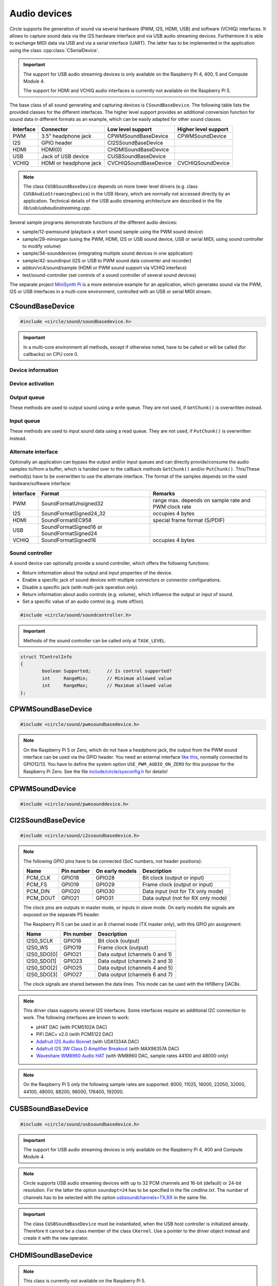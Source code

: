 .. _Audio devices:

Audio devices
~~~~~~~~~~~~~

Circle supports the generation of sound via several hardware (PWM, I2S, HDMI, USB) and software (VCHIQ) interfaces. It allows to capture sound data via the I2S hardware interface and via USB audio streaming devices. Furthermore it is able to exchange MIDI data via USB and via a serial interface (UART). The latter has to be implemented in the application using the class :cpp:class:`CSerialDevice`.

.. important::

	The support for USB audio streaming devices is only available on the Raspberry Pi 4, 400, 5 and Compute Module 4.

	The support for HDMI and VCHIQ audio interfaces is currently not available on the Raspberry Pi 5.

The base class of all sound generating and capturing devices is ``CSoundBaseDevice``. The following table lists the provided classes for the different interfaces. The higher level support provides an additional conversion function for sound data in different formats as an example, which can be easily adapted for other sound classes.

==============	======================	======================	====================
Interface	Connector		Low level support	Higher level support
==============	======================	======================	====================
PWM		3.5" headphone jack	CPWMSoundBaseDevice	CPWMSoundDevice
I2S		GPIO header		CI2SSoundBaseDevice
HDMI		HDMI(0)			CHDMISoundBaseDevice
USB		Jack of USB device	CUSBSoundBaseDevice
VCHIQ		HDMI or headphone jack	CVCHIQSoundBaseDevice	CVCHIQSoundDevice
==============	======================	======================	====================

.. note::

	The class ``CUSBSoundBaseDevice`` depends on more lower level drivers (e.g. class ``CUSBAudioStreamingDevice``) in the USB library, which are normally not accessed directly by an application. Technical details of the USB audio streaming architecture are described in the file *lib/usb/usbaudiostreaming.cpp*.

Several sample programs demonstrate functions of the different audio devices:

* sample/12-pwmsound (playback a short sound sample using the PWM sound device)
* sample/29-miniorgan (using the PWM, HDMI, I2S or USB sound device, USB or serial MIDI, using sound controller to modify volume)
* sample/34-sounddevices (integrating multiple sound devices in one application)
* sample/42-soundinput (I2S or USB to PWM sound data converter and recorder)
* addon/vc4/sound/sample (HDMI or PWM sound support via VCHIQ interface)
* test/sound-controller (set controls of a sound controller of several sound devices)

The separate project `MiniSynth Pi <https://github.com/rsta2/minisynth>`_ is a more extensive example for an application, which generates sound via the PWM, I2S or USB interfaces in a multi-core environment, controlled with an USB or serial MIDI stream.

CSoundBaseDevice
^^^^^^^^^^^^^^^^

.. code-block:: cpp

	#include <circle/sound/soundbasedevice.h>

.. cpp:class:: CSoundBaseDevice : public CDevice

	This class is the base for all sound generating and capturing classes in Circle. Normally it is not used directly in applications, but instead the derived class for the used interface is instantiated. Because this base class defines the common interface for all sound classes, it is described here first.

	This class provides methods to start and stop the sound output and input, and to setup and manipulate one sound queue for each direction. Applications can use these queue(s) to provide/retrieve sound data with ``Write()`` and/or ``Read()``. Alternatively they can override the methods ``GetChunk()`` and/or ``PutChunk()`` to directly write/read the audio samples to/from a provided DMA buffer.

.. important::

	In a multi-core environment all methods, except if otherwise noted, have to be called or will be called (for callbacks) on CPU core 0.

Device information
""""""""""""""""""

.. cpp:function:: unsigned CSoundBaseDevice::GetHWTXChannels (void) const

	Returns the number of hardware output channels. This method can be called on any CPU core.

.. cpp:function:: unsigned CSoundBaseDevice::GetHWRXChannels (void) const

	Returns the number of hardware input channels. This method can be called on any CPU core.

Device activation
"""""""""""""""""

.. cpp:function:: virtual boolean CSoundBaseDevice::Start (void)

	Starts the transmission of sound data and initializes the device at the first call. Returns ``TRUE``, if the operation was successful?

.. cpp:function:: virtual void CSoundBaseDevice::Cancel (void)

	Cancels the transmission of sound data. Cancel takes effect after a short delay.

.. cpp:function:: virtual boolean CSoundBaseDevice::IsActive (void) const

	Returns ``TRUE``, if sound data transmission is currently running? This method can be called on any CPU core.

Output queue
""""""""""""

These methods are used to output sound using a write queue. They are not used, if ``GetChunk()`` is overwritten instead.

.. cpp:function:: boolean CSoundBaseDevice::AllocateQueue (unsigned nSizeMsecs)

	Allocates the queue used for ``Write()``. ``nSizeMsecs`` is the size of the queue in milliseconds duration of the stream.

.. cpp:function:: boolean CSoundBaseDevice::AllocateQueueFrames (unsigned nSizeFrames)

	Allocates the queue used for ``Write()``. ``nSizeFrames`` is the size of the queue in number of audio frames.

.. cpp:function:: void CSoundBaseDevice::SetWriteFormat (TSoundFormat Format, unsigned nChannels = 2)

	Sets the format of sound data provided to ``Write()`` to ``Format``. ``nChannels`` is the number of logical channels and can be 1 to 32. If an audio device supports more hardware channels than the given value, the remaining channels will send null level. If an audio device supports less hardware channels than the given value, the remaining written audio samples will be ignored. The following (interleaved little endian) write formats are allowed:

	* SoundFormatUnsigned8
	* SoundFormatSigned16
	* SoundFormatSigned24 (occupies 3 bytes)
	* SoundFormatSigned24_32 (occupies 4 bytes)

.. cpp:function:: int CSoundBaseDevice::Write (const void *pBuffer, size_t nCount)

	Appends audio samples from ``pBuffer`` to the output queue. ``nCount`` is the size of the buffer in bytes and must be a multiple of the frame size. Returns the number of bytes from the buffer, which have to be consumed successfully. This value may be smaller than ``nCount``, in which case some frames have been ignored. This method can be called on any CPU core.

.. cpp:function:: unsigned CSoundBaseDevice::GetQueueSizeFrames (void)

	Returns the output queue size in number of frames. This method can be called on any CPU core.

.. cpp:function:: unsigned CSoundBaseDevice::GetQueueFramesAvail (void)

	Returns the number of frames currently available in the output queue, which are waiting to be sent to the hardware interface. This method can be called on any CPU core.

.. cpp:function:: void CSoundBaseDevice::RegisterNeedDataCallback (TSoundDataCallback *pCallback, void *pParam)

	Registers the callback function ``pCallback``, which is called, when more sound data is needed, which means that at least half of the queue is empty. ``pParam`` is a user parameter to be handed over to the callback. The callback function has the following prototype:

.. c:type:: void TSoundDataCallback (void *pParam)

	``pParam`` is the user parameter, which has been handed over to ``RegisterNeedDataCallback()``.

Input queue
"""""""""""

These methods are used to input sound data using a read queue. They are not used, if ``PutChunk()`` is overwritten instead.

.. cpp:function:: boolean CSoundBaseDevice::AllocateReadQueue (unsigned nSizeMsecs)

	Allocates the queue used for ``Read()``. ``nSizeMsecs`` is the size of the queue in milliseconds duration of the stream.

.. cpp:function:: boolean CSoundBaseDevice::AllocateReadQueueFrames (unsigned nSizeFrames)

	Allocates the queue used for ``Read()``. ``nSizeFrames`` is the size of the queue in number of audio frames.

.. cpp:function:: void CSoundBaseDevice::SetReadFormat (TSoundFormat Format, unsigned nChannels = 2, boolean bLeftChannel = TRUE)

	Sets the format of sound data returned from ``Read()`` to ``Format``. ``nChannels`` is the number of logical channels and can be 1 to 32. If an audio device supports more hardware channels than the given value, the remaining channels will be ignored. If an audio device supports less hardware channels than the given value, the remaining read audio samples will return null level. If ``bLeftChannel`` is ``TRUE``, ``Read()`` returns the left channel, if ``nChannels == 1``. The following (interleaved little endian) read formats are allowed:

	* SoundFormatUnsigned8
	* SoundFormatSigned16
	* SoundFormatSigned24 (occupies 3 bytes)
	* SoundFormatSigned24_32 (occupies 4 bytes)

.. cpp:function:: int CSoundBaseDevice::Read (void *pBuffer, size_t nCount)

	Moves up to ``nCount`` bytes of audio samples into ``pBuffer`` from the input queue and returns the number of returned bytes, which is a multiple of the frame size in any case, or 0 if no data is available. ``nCount`` must be a multiple of the frame size. This method can be called on any CPU core.

.. cpp:function:: unsigned CSoundBaseDevice::GetReadQueueSizeFrames (void)

	Returns the input queue size in number of frames. This method can be called on any CPU core.

.. cpp:function:: unsigned CSoundBaseDevice::GetReadQueueFramesAvail (void)

	Returns the number of frames currently available in the input queue, which are waiting to be read by the application. This method can be called on any CPU core.

.. cpp:function:: void CSoundBaseDevice::RegisterHaveDataCallback (TSoundDataCallback *pCallback, void *pParam)

	Registers the callback function ``pCallback``, which is called, when enough sound data is available for ``Read()``, which means that at least half of the queue is full. ``pParam`` is a user parameter to be handed over to the callback. The callback function has this prototype: :c:func:`TSoundDataCallback`.

Alternate interface
"""""""""""""""""""

Optionally an application can bypass the output and/or input queues and can directly provide/consume the audio samples to/from a buffer, which is handed over to the callback methods ``GetChunk()`` and/or ``PutChunk()``. This/These method(s) have to be overwritten to use the alternate interface. The format of the samples depends on the used hardware/software interface:

==============	======================	====================================================
Interface	Format			Remarks
==============	======================	====================================================
PWM		SoundFormatUnsigned32	range max. depends on sample rate and PWM clock rate
I2S		SoundFormatSigned24_32	occupies 4 bytes
HDMI		SoundFormatIEC958	special frame format (S/PDIF)
USB		SoundFormatSigned16 or
		SoundFormatSigned24
VCHIQ		SoundFormatSigned16	occupies 4 bytes
==============	======================	====================================================

.. cpp:function:: virtual int CSoundBaseDevice::GetRangeMin (void) const
.. cpp:function:: virtual int CSoundBaseDevice::GetRangeMax (void) const

	Return the minimum/maximum value of one sample. These methods can be called on any CPU core.

.. cpp:function:: boolean CSoundBaseDevice::AreChannelsSwapped (void) const

	Returns ``TRUE``, if the application has to write the right channel first into buffer in ``GetChunk()``.

.. cpp:function:: virtual unsigned CSoundBaseDevice::GetChunk (s16 *pBuffer, unsigned nChunkSize)
.. cpp:function:: virtual unsigned CSoundBaseDevice::GetChunk (u32 *pBuffer, unsigned nChunkSize)

	You may override one of these methods to provide the sound samples. The first method is used for the VCHIQ interface and the USB interface, the second for all other interfaces (including USB for 24-bit resolution, each sample occupies 3 bytes here). ``pBuffer`` is a pointer to the buffer, where the samples have to be placed. ``nChunkSize`` is the size of the buffer in words. Returns the number of words written to the buffer, which is normally ``nChunkSize``, or 0 to stop the transfer. Each sample consists of ``GetHWTXChannels()`` words, where each word must be between ``GetRangeMin()`` and ``GetRangeMax()``. The HDMI interface requires a special frame format here, which can be applied using ``ConvertIEC958Sample()``.

.. cpp:function:: virtual void CSoundBaseDevice::PutChunk (const s16 *pBuffer, unsigned nChunkSize)
.. cpp:function:: virtual void CSoundBaseDevice::PutChunk (const u32 *pBuffer, unsigned nChunkSize)

	You may override this method to consume the received sound samples. The first method is used for the USB interface, the second for I2S (or USB for 24-bit resolution, each sample occupies 3 bytes here). ``pBuffer`` is a pointer to the buffer, where the samples have been placed. ``nChunkSize`` is the size of the buffer in words. Each sample consists of ``GetHWRXChannels()`` words.

.. cpp:function:: u32 CSoundBaseDevice::ConvertIEC958Sample (u32 nSample, unsigned nFrame)

	This method can be called from ``GetChunk()`` to apply the framing on IEC958 (S/PDIF) samples. ``nSample`` is a 24-bit signed sample value as ``u32``, where upper bits don't care. ``nFrame`` is the number of the IEC958 frame, this sample belongs to (0..191).

.. _Sound controller:

Sound controller
""""""""""""""""

A sound device can optionally provide a sound controller, which offers the following functions:

* Return information about the output and input properties of the device.
* Enable a specific jack of sound devices with multiple connectors or connector configurations.
* Disable a specific jack (with multi-jack operation only).
* Return information about audio controls (e.g. volume), which influence the output or input of sound.
* Set a specific value of an audio control (e.g. mute off/on).

.. cpp:function:: virtual CSoundController *CSoundBaseDevice::GetController (void)

	This method returns a pointer to the sound controller object of a sound device or ``nullptr``, if a sound controller is not supported or not (yet) available. The sound controller is only available, after :cpp:func:`CSoundBaseDevice::Start()` has been called for the sound device, and only while the device is active.

.. code-block:: cpp

	#include <circle/sound/soundcontroller.h>

.. cpp:class:: CSoundController

	This class represents the interface of a sound controller to an application. A pointer to a sound controller object can be fetched by calling :cpp:func:`CSoundBaseDevice::GetController()` on a created driver object for a sound device.

	Please note that the enum values, given below, are valid in the name space of the class ``CSoundController`` only, so you have to use the prefix ``CSoundController::`` on them.

.. important::

	Methods of the sound controller can be called only at ``TASK_LEVEL``.

.. cpp:function:: u32 CSoundController::GetOutputProperties (void) const
.. cpp:function:: u32 CSoundController::GetInputProperties (void) const

	Returns a bit-mask with values defined in :cpp:enum:`CSoundController::TProperty` or'ed together. The first method returns the properties of the output direction of the controlled sound device, the second method the properties of the input direction of the device.

.. cpp:enum:: CSoundController::TProperty

	The follwing values are defined:

	* PropertyDirectionSupported (Is the respective output / input direction supported?)
	* PropertyMultiJackOperation (Is it possible to enable multiple jacks at once for this direction?)

.. cpp:function:: boolean CSoundController::EnableJack (TJack Jack)

	Enables the specified ``Jack`` of the sound device. Returns ``TRUE`` on success. This method can be called multiple times for different jacks, if ``PropertyMultiJackOperation`` is available. Otherwise a call to this method automatically disables the previously active jack.

.. cpp:enum:: CSoundController::TJack

	Output jacks:

	* JackDefaultOut (default or currently active output jack)
	* JackLineOut
	* JackSpeaker
	* JackHeadphone
	* JackHDMI
	* JackSPDIFOut

	Input jacks:

	* JackDefaultIn (default or currently active input jack)
	* JackLineIn
	* JackMicrophone

.. cpp:function:: boolean CSoundController::DisableJack (TJack Jack)

	Disables a specific ``Jack`` of the sound device. Returns ``TRUE`` on success. This method always fails without ``PropertyMultiJackOperation`` available.

.. cpp:function:: const CSoundController::TControlInfo CSoundController::GetControlInfo (TControl Control, TJack Jack, TChannel Channel) const

	Returns information about a specific ``Control`` of a specific ``Jack`` and ``Channel`` of a sound device. Please note that a control may be supported for ``ChannelAll``, but not for ``ChannelLeft`` and ``ChannelRight``.

.. cpp:enum:: CSoundController::TControl

	* ControlMute (mute value is 0 (disable) or 1 (enable))
	* ControlVolume (volume value in dB)
	* ControlALC (Automatic Level Control, 0 (disable) or 1 (enable))

.. cpp:enum:: CSoundController::TChannel

	* ChannelAll (all channels)
	* ChannelLeft = Channel1
	* ChannelRight = Channel2
	* Channel3
	* ...
	* Channel32

.. cpp:struct:: CSoundController::TControlInfo

.. code:: c++

	struct TControlInfo
	{
		boolean	Supported;	// Is control supported?
		int	RangeMin;	// Minimum allowed value
		int	RangeMax;	// Maximum allowed value
	};

.. cpp:function:: boolean CSoundController::SetControl (TControl Control, TJack Jack, TChannel Channel, int nValue)

	Sets the value ``nValue`` of a specific ``Control`` of a specific ``Jack`` and affected ``Channel`` of a sound device. Returns ``TRUE`` on success.

CPWMSoundBaseDevice
^^^^^^^^^^^^^^^^^^^

.. code-block:: cpp

	#include <circle/sound/pwmsoundbasedevice.h>

.. cpp:class:: CPWMSoundBaseDevice : public CSoundBaseDevice

	This class is a driver for the PWM sound interface. The generated sound is available via the 3.5" headphone jack, provided by most Raspberry Pi models. Most of the methods, available for using this class, are provided by the base class :cpp:class:`CSoundBaseDevice`. Only the constructor is specific to this class. This device has the name ``"sndpwm"`` in the device name service (character device).

.. note::

	On the Raspberry Pi 5 or Zero, which do not have a headphone jack, the output from the PWM sound interface can be used via the GPIO header. You need an external interface `like this <https://learn.adafruit.com/adding-basic-audio-ouput-to-raspberry-pi-zero>`_, normally connected to GPIO12/13. You have to define the system option ``USE_PWM_AUDIO_ON_ZERO`` for this purpose for the Raspberry Pi Zero. See the file `include/circle/sysconfig.h <https://github.com/rsta2/circle/blob/master/include/circle/sysconfig.h>`_ for details!

.. cpp:function:: CPWMSoundBaseDevice::CPWMSoundBaseDevice (CInterruptSystem *pInterrupt, unsigned nSampleRate = 44100, unsigned nChunkSize = 2048)

	Constructs an instance of this class. There can be only one. ``pInterrupt`` is a pointer to the interrupt system object. ``nSampleRate`` is the sample rate in Hz. ``nChunkSize`` is twice the number of samples (words) to be handled with one call to ``GetChunk()`` (one word per stereo channel). Decreasing this value also decreases the latency on this interface, but increases the IRQ load on CPU core 0.

CPWMSoundDevice
^^^^^^^^^^^^^^^

.. code-block:: cpp

	#include <circle/sound/pwmsounddevice.h>

.. cpp:class:: CPWMSoundDevice : public CPWMSoundBaseDevice

	This class is a PWM playback device for sound data, which is available in main memory. It extents the class :cpp:class:`CPWMSoundBaseDevice`, but has its own interface. The sample rate is fixed at 44100 Hz.

.. cpp:function:: CPWMSoundDevice::CPWMSoundDevice (CInterruptSystem *pInterrupt)

	Constructs an instance of this class. There can be only one. ``pInterrupt`` is a pointer to the interrupt system object.

.. cpp:function:: void CPWMSoundDevice::Playback (void *pSoundData, unsigned nSamples, unsigned nChannels, unsigned  nBitsPerSample)

	Starts playback of the sound data at ``pSoundData`` via the PWM sound device. ``nSamples`` is the number of samples, where for Stereo the L/R samples are count as one. ``nChannels`` is 1  for Mono or 2  for Stereo. ``nBitsPerSample`` is 8 (unsigned char sound data) or 16 (signed short sound data).

.. cpp:function:: boolean CPWMSoundDevice::PlaybackActive (void) const

	Returns ``TRUE``, while the playback is active.

.. cpp:function:: void CPWMSoundDevice::CancelPlayback (void)

	Cancels the playback. The operation takes affect with a short delay, after which ``PlaybackActive()`` returns ``FALSE``.

CI2SSoundBaseDevice
^^^^^^^^^^^^^^^^^^^

.. code-block:: cpp

	#include <circle/sound/i2ssoundbasedevice.h>

.. cpp:class:: CI2SSoundBaseDevice : public CSoundBaseDevice

	This class is a driver for the I2S sound interface. The generated sound is available via the GPIO header in the format: two 32-bit wide channels with 24-bit signed data. Most of the methods, available for using this class, are provided by the base class :cpp:class:`CSoundBaseDevice`. Only the constructor is specific to this class. This device has the name ``"sndi2s"`` in the device name service (character device).

.. note::

	The following GPIO pins have to be connected (SoC numbers, not header positions):

	==============	==============	===============	==================================
	Name		Pin number	On early models	Description
	==============	==============	===============	==================================
	PCM_CLK		GPIO18		GPIO28		Bit clock (output or input)
	PCM_FS		GPIO19		GPIO29		Frame clock (output or input)
	PCM_DIN		GPIO20		GPIO30		Data input (not for TX only mode)
	PCM_DOUT	GPIO21		GPIO31		Data output (not for RX only mode)
	==============	==============	===============	==================================

	The clock pins are outputs in master mode, or inputs in slave mode. On early models the signals are exposed on the separate P5 header.

	The Raspberry Pi 5 can be used in an 8 channel mode (TX master only), with this GPIO pin assignment:

	==============	==============	==================================
	Name		Pin number	Description
	==============	==============	==================================
	I2S0_SCLK	GPIO18		Bit clock (output)
	I2S0_WS		GPIO19		Frame clock (output)
	I2S0_SDO[0]	GPIO21		Data output (channels 0 and 1)
	I2S0_SDO[1]	GPIO23		Data output (channels 2 and 3)
	I2S0_SDO[2]	GPIO25		Data output (channels 4 and 5)
	I2S0_SDO[3]	GPIO27		Data output (channels 6 and 7)
	==============	==============	==================================

	The clock signals are shared between the data lines. This mode can be used with the HifiBerry DAC8x.

.. note::

	This driver class supports several I2S interfaces. Some interfaces require an additional I2C connection to work. The following interfaces are known to work:

	* pHAT DAC (with PCM5102A DAC)
	* PiFi DAC+ v2.0 (with PCM5122 DAC)
	* `Adafruit I2S Audio Bonnet <https://www.adafruit.com/product/4037>`_ (with UDA1334A DAC)
	* `Adafruit I2S 3W Class D Amplifier Breakout <https://www.adafruit.com/product/3006>`_ (with MAX98357A DAC)
	* `Waveshare WM8960 Audio HAT <https://www.waveshare.com/wm8960-audio-hat.htm>`_ (with WM8960 DAC, sample rates 44100 and 48000 only)

.. cpp:function:: CI2SSoundBaseDevice::CI2SSoundBaseDevice (CInterruptSystem *pInterrupt, unsigned nSampleRate = 192000, unsigned nChunkSize = 8192, boolean bSlave = FALSE, CI2CMaster *pI2CMaster = 0, u8 ucI2CAddress = 0, TDeviceMode DeviceMode  = DeviceModeTXOnly, unsigned nHWChannels = 2)

	Constructs an instance of this class. There can be only one. ``pInterrupt`` is  a pointer to the interrupt system object. ``nSampleRate`` is the sample rate in Hz. ``nChunkSize`` is twice the number of samples (words) to be handled with one call to ``GetChunk()`` (one word per stereo channel). Decreasing this value also decreases the latency on this interface, but increases the IRQ load on CPU core 0.

	``bSlave`` enables the slave mode (PCM clock and FS clock are inputs). ``pI2CMaster`` is a pointer to an I2C master object (0 if no I2C DAC initialization is required). ``ucI2CAddress`` is the I2C slave address of the DAC (0 for auto probing the addresses 0x4C, 0x4D and 0x1A). ``DeviceMode`` selects, which transfer direction will be used, with these supported values:

	* DeviceModeTXOnly (output)
	* DeviceModeRXOnly (input)
	* DeviceModeTXRX (output and input, not on Raspberry Pi 5)

	``nHWChannels`` specifies the number of hardware channels (normally 2, can be 8 on the Raspberry Pi 5).

.. note::

	On the Raspberry Pi 5 only the following sample rates are supported: 8000, 11025, 16000, 22050, 32000, 44100, 48000, 88200, 96000, 176400, 192000.

CUSBSoundBaseDevice
^^^^^^^^^^^^^^^^^^^

.. code-block:: cpp

	#include <circle/sound/usbsoundbasedevice.h>

.. cpp:class:: CUSBSoundBaseDevice : public CSoundBaseDevice

	This class is a driver for USB audio streaming devices. Most of the methods, available for using this class, are provided by the base class :cpp:class:`CSoundBaseDevice`. Only the constructor is specific to this class. The first device has the name ``"sndusb"`` in the device name service (character device). If there are multiple instances of this class, the second instance has the name ``"sndusb1"`` on so on.

.. important::

	The support for USB audio streaming devices is only available on the Raspberry Pi 4, 400 and Compute Module 4.

.. note::

	Circle supports USB audio streaming devices with up to 32 PCM channels and 16-bit (default) or 24-bit resolution. For the latter the option ``soundopt=24`` has to be specified in the file *cmdline.txt*. The number of channels has to be selected with the option `usbsoundchannels=TX,RX <https://github.com/rsta2/circle/blob/master/doc/cmdline.txt#L37>`_ in the same file.

.. cpp:function:: CUSBSoundBaseDevice::CUSBSoundBaseDevice (unsigned nSampleRate = 48000, TDeviceMode DeviceMode = DeviceModeTXOnly, unsigned nDevice = 0)

	Constructs an instance of this class. ``nSampleRate`` is the sample rate in Hz. The selected value must be supported by the attached USB audio streaming device (48000 should work with most devices). ``DeviceMode`` selects, which transfer direction will be used, with these supported values:

	* DeviceModeTXOnly (output)
	* DeviceModeRXOnly (input)
	* DeviceModeTXRX (output and input)

	Theoretically there may be multiple instances of this class at once. ``nDevice`` selects the attached USB audio streaming device to be accessed (0 is the first one found in USB device enumeration).

.. important::

	The class ``CUSBSoundBaseDevice`` must be instantiated, when the USB host controller is initialized already. Therefore it cannot be a class member of the class ``CKernel``. Use a pointer to the driver object instead and create it with the ``new`` operator.

CHDMISoundBaseDevice
^^^^^^^^^^^^^^^^^^^^

.. note::

	This class is currently not available on the Raspberry Pi 5.

.. code-block:: cpp

	#include <circle/sound/hdmisoundbasedevice.h>

.. cpp:class:: CHDMISoundBaseDevice : public CSoundBaseDevice

	This class is a driver for HDMI displays with audio support. It directly accesses the hardware and does not require :ref:`Multitasking` support and the :ref:`VCHIQ driver` in the system. Most of the methods, available for using this class, are provided by the base class :cpp:class:`CSoundBaseDevice`. This device has the name ``"sndhdmi"`` in the device name service (character device).

.. note::

	This driver supports only two channels (Stereo).

	This driver does not support HDMI1 on the Raspberry Pi 4 and 400 (HDMI0 only).

	This driver supports a DMA and a polling mode. The latter is intended for very time critical and cache-sensitive applications, which cannot use interrupts.

.. note::

	In Circle releases before 44.5, this driver swapped the channels of the Stereo signal. This has been corrected in this and later releases.

.. cpp:function:: CHDMISoundBaseDevice::CHDMISoundBaseDevice (CInterruptSystem *pInterrupt, unsigned nSampleRate = 48000, unsigned nChunkSize = 384 * 10)

	Constructs an instance of this class to work in DMA mode. There can be only one. ``pInterrupt`` is  a pointer to the interrupt system object. ``nSampleRate`` is the sample rate in Hz. ``nChunkSize`` is twice the number of samples (words) to be handled with one call to ``GetChunk()`` (one word per stereo channel, must be a multiple of 384). Decreasing this value also decreases the latency on this interface, but increases the IRQ load on CPU core 0.

.. cpp:function:: CHDMISoundBaseDevice::CHDMISoundBaseDevice (unsigned nSampleRate = 48000)

	Constructs an instance of this class to work in polling mode.  There can be only one. ``nSampleRate`` is the sample rate in Hz.

.. cpp:function:: boolean CHDMISoundBaseDevice::IsWritable (void)

	Returns if the data FIFO has room for at least one sample to be written? This method can be called in polling mode only.

.. cpp:function:: void CHDMISoundBaseDevice::WriteSample (s32 nSample)

	Writes one sample to the data FIFO. ``nSample`` is the 24-bit signed sample to be written. This method can be called in polling mode only and only, when :cpp:func:`IsWritable()` returned ``TRUE`` before. Must be called twice for each frame (for left and right channel).

CVCHIQSoundBaseDevice
^^^^^^^^^^^^^^^^^^^^^

.. note::

	This class is not available on the Raspberry Pi 5.

.. code-block:: cpp

	#include <vc4/sound/vchiqsoundbasedevice.h>

.. cpp:class:: CVCHIQSoundBaseDevice : public CSoundBaseDevice

	This class provides low-level access to the VCHIQ sound service, which is able to output sound via HDMI displays with audio support, or via the 3.5" headphone jack of Raspberry Pi models, which have it. This class requires, that the :ref:`Multitasking` support and the :ref:`VCHIQ driver` are available in the system. Most of the methods, available for using this class, are provided by the base class :cpp:class:`CSoundBaseDevice`. This class description covers only the methods, which are specific to this class. This device has the name ``"sndvchiq"`` in the device name service (character device).

.. cpp:function:: CVCHIQSoundBaseDevice::CVCHIQSoundBaseDevice (CVCHIQDevice *pVCHIQDevice, unsigned nSampleRate = 44100, unsigned nChunkSize  = 4000, TVCHIQSoundDestination Destination = VCHIQSoundDestinationAuto)

	Constructs an instance of this class. There can be only one. ``pVCHIQDevice`` is a pointer to the VCHIQ interface device. ``nSampleRate`` is the sample rate in Hz (44100..48000). ``nChunkSize`` is the number of samples transferred at once. ``Destination`` is the target device, the sound data is sent to (detected automatically, if equal to ``VCHIQSoundDestinationAuto``), with these possible values:

.. c:enum:: TVCHIQSoundDestination

	* VCHIQSoundDestinationAuto
	* VCHIQSoundDestinationHeadphones
	* VCHIQSoundDestinationHDMI
	* VCHIQSoundDestinationUnknown

.. cpp:function:: void CVCHIQSoundBaseDevice::SetControl (int nVolume, TVCHIQSoundDestination Destination = VCHIQSoundDestinationUnknown)

	Sets the output volume to ``nVolume`` (-10000..400, in 1/100 dB) and optionally the target device to ``Destination`` (not modified, if equal to ``VCHIQSoundDestinationUnknown``). This method can be called, while the sound data transmission is running. The following macros are defined for specifying the volume:

.. c:macro:: VCHIQ_SOUND_VOLUME_MIN
.. c:macro:: VCHIQ_SOUND_VOLUME_DEFAULT
.. c:macro:: VCHIQ_SOUND_VOLUME_MAX

.. note::

	The :ref:`Sound controller` provides a more generic solution for setting controls of a sound device.

CVCHIQSoundDevice
^^^^^^^^^^^^^^^^^

.. note::

	This class is not available on the Raspberry Pi 5.

.. code-block:: cpp

	#include <vc4/sound/vchiqsounddevice.h>

.. cpp:class:: CVCHIQSoundDevice : private CVCHIQSoundBaseDevice

	This class is a VCHIQ playback device for sound data, which is available in main memory. It extents the class :cpp:class:`CVCHIQSoundBaseDevice`, but has its own interface. The sample rate is fixed at 44100 Hz.

.. cpp:function:: CVCHIQSoundDevice::CVCHIQSoundDevice (CVCHIQDevice *pVCHIQDevice, TVCHIQSoundDestination Destination = VCHIQSoundDestinationAuto)

	Constructs an instance of this class. There can be only one. ``pVCHIQDevice`` is a pointer to the VCHIQ interface device. ``Destination`` is the target device, the sound data is sent to (see :c:enum:`TVCHIQSoundDestination` for the available options).

.. cpp:function:: boolean CVCHIQSoundDevice::Playback (void *pSoundData, unsigned nSamples, unsigned nChannels, unsigned nBitsPerSample)

	Starts playback of the sound data at ``pSoundData`` via the VCHIQ sound device. ``nSamples`` is the number of samples, where for Stereo the L/R samples are count as one. ``nChannels`` is 1  for Mono or 2  for Stereo. ``nBitsPerSample`` is 8 (unsigned char sound data) or 16 (signed short sound data). Returns ``TRUE`` on success.

.. cpp:function:: boolean CVCHIQSoundDevice::PlaybackActive (void) const

	Returns ``TRUE``, while the playback is active.

.. cpp:function:: void CVCHIQSoundDevice::CancelPlayback (void)

	Cancels the playback. The operation takes affect with a short delay, after which ``PlaybackActive()`` returns ``FALSE``.

.. cpp:function:: void CVCHIQSoundDevice::SetControl (int nVolume, TVCHIQSoundDestination Destination = VCHIQSoundDestinationUnknown)

	See :cpp:func:`CVCHIQSoundBaseDevice::SetControl()`.

CUSBMIDIDevice
^^^^^^^^^^^^^^

.. code-block:: cpp

	#include <circle/usb/usbmidi.h>

.. cpp:class:: CUSBMIDIDevice : public CDevice

	This class is an interface device for USB Audio Class MIDI 1.0 devices. An instance of this class is automatically created, when a compatible device is found in the USB device enumeration process. Therefore only the class methods needed to use an USB MIDI device by an application are described here, not the methods used for initialization. This device has the name ``"umidiN"`` (N >= 1) in the device name service (character device).

.. note::

	See the `Universal Serial Bus Device Class Definition for MIDI Devices, Release 1.0 <https://usb.org/document-library/usb-midi-devices-10>`_ for information about USB MIDI packets and virtual MIDI cables!

.. cpp:function:: void CUSBMIDIDevice::RegisterPacketHandler (TMIDIPacketHandler *pPacketHandler)

	Registers a callback function, which is called, when a MIDI packet arrives. ``pPacketHandler`` is a pointer to the function, which has the following prototype:

.. c:type:: void TMIDIPacketHandler (unsigned nCable, u8 *pPacket, unsigned nLength)

	``nCable`` is the number of the virtual MIDI cable (0..15). ``pPacket`` is a pointer to one received MIDI packet. ``nLength`` is the number of valid bytes in the packet (1..3).

.. cpp:function:: void CUSBMIDIDevice::RegisterPacketHandler (TMIDIPacketHandlerEx *pPacketHandler, void *pParam)

	Alternative version of ``RegisterPacketHandler()``, which gets an additional user parameter, which is handed over to this callback function:

.. c:type:: void TMIDIPacketHandlerEx (unsigned nCable, u8 *pPacket, unsigned nLength, unsigned nDevice, void *pParam)

.. cpp:function:: boolean CUSBMIDIDevice::SendEventPackets (const u8 *pData, unsigned nLength)

	Sends one or more packets in the encoded USB MIDI event packet format. ``pData`` is a pointer to the packet buffer. ``nLength`` is the length of the packet buffer in bytes, which must be a multiple of 4. Returns ``TRUE``, if the operation has been successful. This function fails, if ``nLength`` is not a multiple of 4 or the send function is not supported. The format of the USB MIDI event packets is not validated.

.. cpp:function:: boolean CUSBMIDIDevice::SendPlainMIDI (unsigned nCable, const u8 *pData, unsigned nLength)

	Sends one or more messages in plain MIDI message format. ``nCable`` is the number of the virtual MIDI cable (0..15). ``pData`` is a pointer to the message buffer. ``nLength`` is the length of the message buffer in bytes. Returns ``TRUE``, if the operation has been successful. This function fails, if the message format is invalid or the send function is not supported.

.. cpp:function:: void CUSBMIDIDevice::SetAllSoundOffOnUSBError (boolean bEnable)

	If this method has been called with ``bEnable`` equal to ``TRUE``, the driver generates MIDI Control Change "All Sound Off" (120) messages for each MIDI channel (1-16) on MIDI cable 0, when an USB error is detected by the driver.
